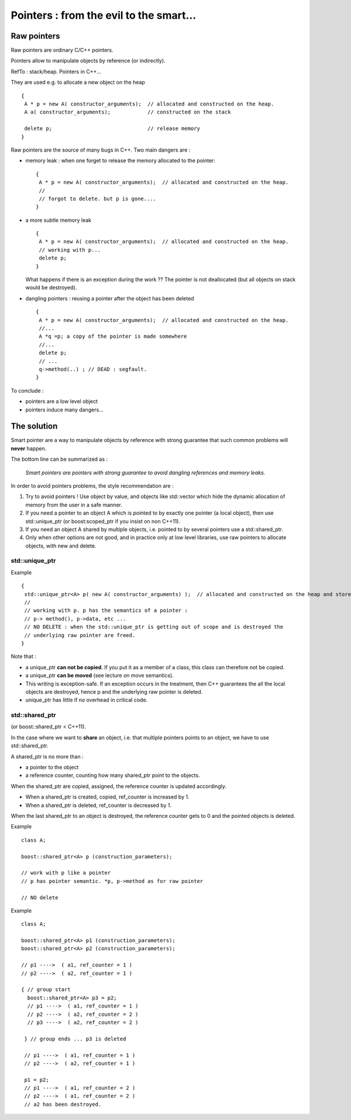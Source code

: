 .. highlight:: c

Pointers : from the evil to the smart...
######################################################

Raw pointers
===============

Raw pointers are ordinary C/C++ pointers.

Pointers allow to manipulate objects by reference (or indirectly).

RefTo : stack/heap. Pointers in C++...

They are used e.g. to allocate a new object on the heap ::
  
   {
    A * p = new A( constructor_arguments);  // allocated and constructed on the heap.
    A a( constructor_arguments);            // constructed on the stack
   
    delete p;                               // release memory
   }

Raw pointers are the source of many bugs in C++. Two main dangers are  :

* memory leak : when one forget to release the memory allocated to the pointer::

   {
    A * p = new A( constructor_arguments);  // allocated and constructed on the heap.
    //
    // forgot to delete. but p is gone....
   }

* a more subtle memory leak ::

   {
    A * p = new A( constructor_arguments);  // allocated and constructed on the heap.
    // working with p...
    delete p;
   }

  What happens if there is an exception during the work ??
  The pointer is not deallocated (but all objects on stack would be destroyed).

* dangling pointers : reusing a pointer after the object has been deleted ::

   { 
    A * p = new A( constructor_arguments);  // allocated and constructed on the heap.
    //...
    A *q =p; a copy of the pointer is made somewhere
    //...
    delete p;
    // ...
    q->method(..) ; // DEAD : segfault.
   }

To conclude :

* pointers are a low level object

* pointers induce many dangers...

The solution 
====================

Smart pointer are a way to manipulate objects by reference with strong guarantee
that such common problems will **never** happen.

The bottom line can be summarized as :

 *Smart pointers are pointers with strong guarantee to avoid dangling references and memory leaks.*


In order to avoid pointers problems, the style recommendation are : 

#. Try to avoid pointers ! Use object by value, and objects like std::vector
   which hide the dynamic allocation of memory from the user in a safe manner.

#. If you need a pointer to an object A which is pointed to by exactly one pointer
   (a local object), then use std::unique_ptr (or boost:scoped_ptr if you insist on non C++11).

#. If you need an object A shared by multiple objects, i.e. pointed to by several pointers
   use a std::shared_ptr.

#. Only when other options are not good, and in practice only at low level libraries,
   use raw pointers to allocate objects, with new and delete.

std::unique_ptr
---------------------

Example ::

   {
    std::unique_ptr<A> p( new A( constructor_arguments) );  // allocated and constructed on the heap and stored.
    //
    // working with p. p has the semantics of a pointer : 
    // p-> method(), p->data, etc ...
    // NO DELETE : when the std::unique_ptr is getting out of scope and is destroyed the 
    // underlying raw pointer are freed.
   }

Note that : 

* a unique_ptr **can not be copied**. If you put it as a member of a class, this class can therefore not be copied.

* a unique_ptr **can be moved** (see lecture on move semantics).

* This writing is exception-safe. If an exception occurs in the treatment, then C++ guarantees
  the all the local objects are destroyed, hence p and the underlying raw pointer is deleted.

* unique_ptr has little if no overhead in critical code.


std::shared_ptr
---------------------

(or boost::shared_ptr < C++11).

In the case where we want to **share** an object, i.e. that multiple pointers points to an object,
we have to use std::shared_ptr.

A shared_ptr is no more than :

* a pointer to the object

* a reference counter, counting how many shared_ptr point to the objects.


When the shared_ptr are copied, assigned, the reference counter is updated accordingly.

* When a shared_ptr is created, copied, ref_counter is increased by 1.
* When a shared_ptr is deleted, ref_counter is decreased by 1.

When the last shared_ptr to an object is destroyed, the reference counter gets
to 0 and the pointed objects is deleted.

Example ::

  class A;
  
  boost::shared_ptr<A> p (construction_parameters);

  // work with p like a pointer
  // p has pointer semantic. *p, p->method as for raw pointer

  // NO delete


Example ::

  class A;
  
  boost::shared_ptr<A> p1 (construction_parameters);
  boost::shared_ptr<A> p2 (construction_parameters);

  // p1 ---->  ( a1, ref_counter = 1 )
  // p2 ---->  ( a2, ref_counter = 1 )
   
  { // group start 
    boost::shared_ptr<A> p3 = p2;
    // p1 ---->  ( a1, ref_counter = 1 )
    // p2 ---->  ( a2, ref_counter = 2 )
    // p3 ---->  ( a2, ref_counter = 2 )
  
   } // group ends ... p3 is deleted
    
   // p1 ---->  ( a1, ref_counter = 1 )
   // p2 ---->  ( a2, ref_counter = 1 )

   p1 = p2;
   // p1 ---->  ( a1, ref_counter = 2 )
   // p2 ---->  ( a1, ref_counter = 2 )
   // a2 has been destroyed.



   





